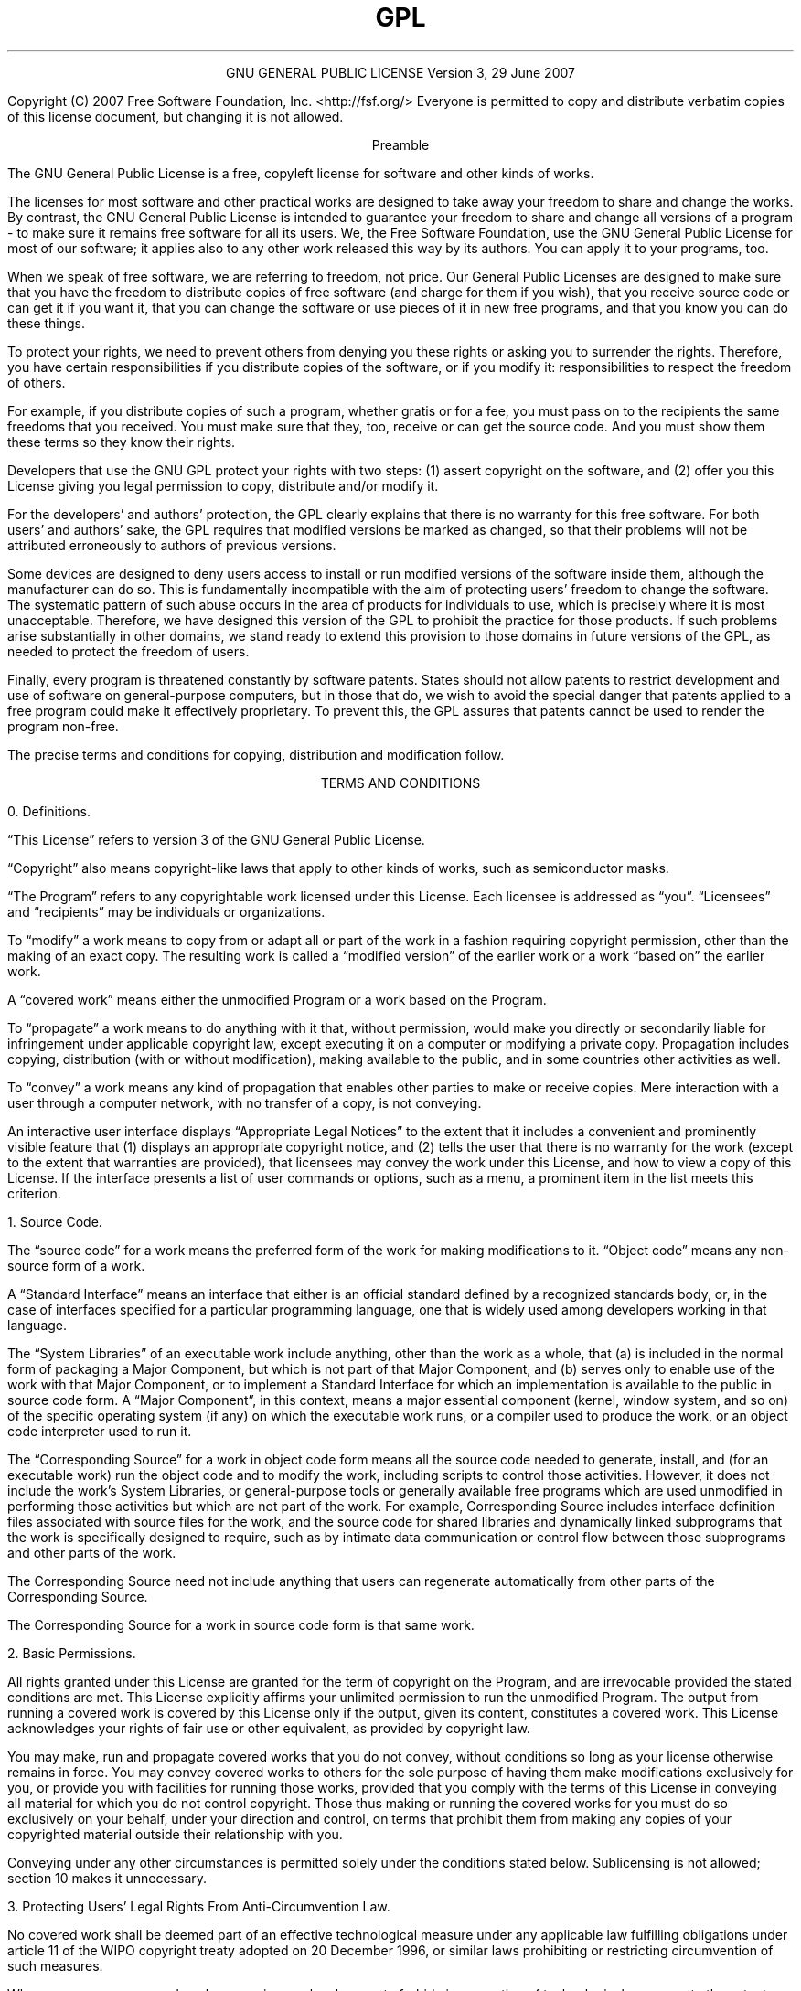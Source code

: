 .TH GPL GNU GPL GNU "Free Software Foundation"
.PP
.ce 2
GNU GENERAL PUBLIC LICENSE
Version 3, 29 June 2007
.if require_index \{
.XX "ucsdpsys_xc_license(1)" "GNU General Public License"
.\}
.PP
Copyright (C) 2007 Free Software Foundation, Inc. <http://fsf.org/>
Everyone is permitted to copy and distribute verbatim copies
of this license document, but changing it is not allowed.
.PP
.ce 1
Preamble
.PP
The GNU General Public License is a free, copyleft license for
software and other kinds of works.
.PP
The licenses for most software and other practical works are designed
to take away your freedom to share and change the works.  By contrast,
the GNU General Public License is intended to guarantee your freedom to
share and change all versions of a program \- to make sure it remains free
software for all its users.  We, the Free Software Foundation, use the
GNU General Public License for most of our software; it applies also to
any other work released this way by its authors.  You can apply it to
your programs, too.
.PP
When we speak of free software, we are referring to freedom, not
price.  Our General Public Licenses are designed to make sure that you
have the freedom to distribute copies of free software (and charge for
them if you wish), that you receive source code or can get it if you
want it, that you can change the software or use pieces of it in new
free programs, and that you know you can do these things.
.PP
To protect your rights, we need to prevent others from denying you
these rights or asking you to surrender the rights.  Therefore, you have
certain responsibilities if you distribute copies of the software, or if
you modify it: responsibilities to respect the freedom of others.
.PP
For example, if you distribute copies of such a program, whether
gratis or for a fee, you must pass on to the recipients the same
freedoms that you received.  You must make sure that they, too, receive
or can get the source code.  And you must show them these terms so they
know their rights.
.PP
Developers that use the GNU GPL protect your rights with two steps:
(1) assert copyright on the software, and (2) offer you this License
giving you legal permission to copy, distribute and/or modify it.
.PP
For the developers' and authors' protection, the GPL clearly explains
that there is no warranty for this free software.  For both users' and
authors' sake, the GPL requires that modified versions be marked as
changed, so that their problems will not be attributed erroneously to
authors of previous versions.
.PP
Some devices are designed to deny users access to install or run
modified versions of the software inside them, although the manufacturer
can do so.  This is fundamentally incompatible with the aim of
protecting users' freedom to change the software.  The systematic
pattern of such abuse occurs in the area of products for individuals to
use, which is precisely where it is most unacceptable.  Therefore, we
have designed this version of the GPL to prohibit the practice for those
products.  If such problems arise substantially in other domains, we
stand ready to extend this provision to those domains in future versions
of the GPL, as needed to protect the freedom of users.
.PP
Finally, every program is threatened constantly by software patents.
States should not allow patents to restrict development and use of
software on general\[hy]purpose computers, but in those that do, we wish to
avoid the special danger that patents applied to a free program could
make it effectively proprietary.  To prevent this, the GPL assures that
patents cannot be used to render the program non\[hy]free.
.PP
The precise terms and conditions for copying, distribution and
modification follow.
.ne 2i
.PP
.ce 1
TERMS AND CONDITIONS
.PP
0. Definitions.
.PP
\[lq]This License\[rq] refers to version 3 of the GNU General Public License.
.PP
\[lq]Copyright\[rq] also means copyright\[hy]like laws that apply to other kinds of
works, such as semiconductor masks.
.PP
\[lq]The Program\[rq] refers to any copyrightable work licensed under this
License.  Each licensee is addressed as \[lq]you\[rq].  \[lq]Licensees\[rq] and
\[lq]recipients\[rq] may be individuals or organizations.
.PP
To \[lq]modify\[rq] a work means to copy from or adapt all or part of the work
in a fashion requiring copyright permission, other than the making of an
exact copy.  The resulting work is called a \[lq]modified version\[rq] of the
earlier work or a work \[lq]based on\[rq] the earlier work.
.PP
A \[lq]covered work\[rq] means either the unmodified Program or a work based
on the Program.
.PP
To \[lq]propagate\[rq] a work means to do anything with it that, without
permission, would make you directly or secondarily liable for
infringement under applicable copyright law, except executing it on a
computer or modifying a private copy.  Propagation includes copying,
distribution (with or without modification), making available to the
public, and in some countries other activities as well.
.PP
To \[lq]convey\[rq] a work means any kind of propagation that enables other
parties to make or receive copies.  Mere interaction with a user through
a computer network, with no transfer of a copy, is not conveying.
.PP
An interactive user interface displays \[lq]Appropriate Legal Notices\[rq]
to the extent that it includes a convenient and prominently visible
feature that (1) displays an appropriate copyright notice, and (2)
tells the user that there is no warranty for the work (except to the
extent that warranties are provided), that licensees may convey the
work under this License, and how to view a copy of this License.  If
the interface presents a list of user commands or options, such as a
menu, a prominent item in the list meets this criterion.
.ne 2i
.PP
1. Source Code.
.PP
The \[lq]source code\[rq] for a work means the preferred form of the work
for making modifications to it.  \[lq]Object code\[rq] means any non\[hy]source
form of a work.
.PP
A \[lq]Standard Interface\[rq] means an interface that either is an official
standard defined by a recognized standards body, or, in the case of
interfaces specified for a particular programming language, one that
is widely used among developers working in that language.
.PP
The \[lq]System Libraries\[rq] of an executable work include anything, other
than the work as a whole, that (a) is included in the normal form of
packaging a Major Component, but which is not part of that Major
Component, and (b) serves only to enable use of the work with that
Major Component, or to implement a Standard Interface for which an
implementation is available to the public in source code form.  A
\[lq]Major Component\[rq], in this context, means a major essential component
(kernel, window system, and so on) of the specific operating system
(if any) on which the executable work runs, or a compiler used to
produce the work, or an object code interpreter used to run it.
.PP
The \[lq]Corresponding Source\[rq] for a work in object code form means all
the source code needed to generate, install, and (for an executable
work) run the object code and to modify the work, including scripts to
control those activities.  However, it does not include the work's
System Libraries, or general\[hy]purpose tools or generally available free
programs which are used unmodified in performing those activities but
which are not part of the work.  For example, Corresponding Source
includes interface definition files associated with source files for
the work, and the source code for shared libraries and dynamically
linked subprograms that the work is specifically designed to require,
such as by intimate data communication or control flow between those
subprograms and other parts of the work.
.PP
The Corresponding Source need not include anything that users
can regenerate automatically from other parts of the Corresponding
Source.
.PP
The Corresponding Source for a work in source code form is that
same work.
.ne 2i
.PP
2. Basic Permissions.
.PP
All rights granted under this License are granted for the term of
copyright on the Program, and are irrevocable provided the stated
conditions are met.  This License explicitly affirms your unlimited
permission to run the unmodified Program.  The output from running a
covered work is covered by this License only if the output, given its
content, constitutes a covered work.  This License acknowledges your
rights of fair use or other equivalent, as provided by copyright law.
.PP
You may make, run and propagate covered works that you do not
convey, without conditions so long as your license otherwise remains
in force.  You may convey covered works to others for the sole purpose
of having them make modifications exclusively for you, or provide you
with facilities for running those works, provided that you comply with
the terms of this License in conveying all material for which you do
not control copyright.  Those thus making or running the covered works
for you must do so exclusively on your behalf, under your direction
and control, on terms that prohibit them from making any copies of
your copyrighted material outside their relationship with you.
.PP
Conveying under any other circumstances is permitted solely under
the conditions stated below.  Sublicensing is not allowed; section 10
makes it unnecessary.
.PP
3. Protecting Users' Legal Rights From Anti\[hy]Circumvention Law.
.PP
No covered work shall be deemed part of an effective technological
measure under any applicable law fulfilling obligations under article
11 of the WIPO copyright treaty adopted on 20 December 1996, or
similar laws prohibiting or restricting circumvention of such
measures.
.PP
When you convey a covered work, you waive any legal power to forbid
circumvention of technological measures to the extent such circumvention
is effected by exercising rights under this License with respect to
the covered work, and you disclaim any intention to limit operation or
modification of the work as a means of enforcing, against the work's
users, your or third parties' legal rights to forbid circumvention of
technological measures.
.PP
4. Conveying Verbatim Copies.
.PP
You may convey verbatim copies of the Program's source code as you
receive it, in any medium, provided that you conspicuously and
appropriately publish on each copy an appropriate copyright notice;
keep intact all notices stating that this License and any
non\[hy]permissive terms added in accord with section 7 apply to the code;
keep intact all notices of the absence of any warranty; and give all
recipients a copy of this License along with the Program.
.PP
You may charge any price or no price for each copy that you convey,
and you may offer support or warranty protection for a fee.
.PP
5. Conveying Modified Source Versions.
.PP
You may convey a work based on the Program, or the modifications to
produce it from the Program, in the form of source code under the
terms of section 4, provided that you also meet all of these conditions:
.TP 4n
a)
The work must carry prominent notices stating that you modified
it, and giving a relevant date.
.TP 4n
b)
The work must carry prominent notices stating that it is
released under this License and any conditions added under section
7.  This requirement modifies the requirement in section 4 to
\[lq]keep intact all notices\[rq].
.TP 4n
c)
You must license the entire work, as a whole, under this
License to anyone who comes into possession of a copy.  This
License will therefore apply, along with any applicable section 7
additional terms, to the whole of the work, and all its parts,
regardless of how they are packaged.  This License gives no
permission to license the work in any other way, but it does not
invalidate such permission if you have separately received it.
.TP 4n
d)
If the work has interactive user interfaces, each must display
Appropriate Legal Notices; however, if the Program has interactive
interfaces that do not display Appropriate Legal Notices, your
work need not make them do so.
.PP
A compilation of a covered work with other separate and independent
works, which are not by their nature extensions of the covered work,
and which are not combined with it such as to form a larger program,
in or on a volume of a storage or distribution medium, is called an
\[lq]aggregate\[rq] if the compilation and its resulting copyright are not
used to limit the access or legal rights of the compilation's users
beyond what the individual works permit.  Inclusion of a covered work
in an aggregate does not cause this License to apply to the other
parts of the aggregate.
.ne 2i
.PP
6. Conveying Non\[hy]Source Forms.
.PP
You may convey a covered work in object code form under the terms
of sections 4 and 5, provided that you also convey the
machine\[hy]readable Corresponding Source under the terms of this License,
in one of these ways:
.TP 4n
a)
Convey the object code in, or embodied in, a physical product
(including a physical distribution medium), accompanied by the
Corresponding Source fixed on a durable physical medium
customarily used for software interchange.
.TP 4n
b)
Convey the object code in, or embodied in, a physical product
(including a physical distribution medium), accompanied by a
written offer, valid for at least three years and valid for as
long as you offer spare parts or customer support for that product
model, to give anyone who possesses the object code either (1) a
copy of the Corresponding Source for all the software in the
product that is covered by this License, on a durable physical
medium customarily used for software interchange, for a price no
more than your reasonable cost of physically performing this
conveying of source, or (2) access to copy the
Corresponding Source from a network server at no charge.
.TP 4n
c)
Convey individual copies of the object code with a copy of the
written offer to provide the Corresponding Source.  This
alternative is allowed only occasionally and noncommercially, and
only if you received the object code with such an offer, in accord
with subsection 6b.
.TP 4n
d)
Convey the object code by offering access from a designated
place (gratis or for a charge), and offer equivalent access to the
Corresponding Source in the same way through the same place at no
further charge.  You need not require recipients to copy the
Corresponding Source along with the object code.  If the place to
copy the object code is a network server, the Corresponding Source
may be on a different server (operated by you or a third party)
that supports equivalent copying facilities, provided you maintain
clear directions next to the object code saying where to find the
Corresponding Source.  Regardless of what server hosts the
Corresponding Source, you remain obligated to ensure that it is
available for as long as needed to satisfy these requirements.
.TP 4n
e)
Convey the object code using peer\[hy]to\[hy]peer transmission, provided
you inform other peers where the object code and Corresponding
Source of the work are being offered to the general public at no
charge under subsection 6d.
.PP
A separable portion of the object code, whose source code is excluded
from the Corresponding Source as a System Library, need not be
included in conveying the object code work.
.PP
A \[lq]User Product\[rq] is either (1) a \[lq]consumer product\[rq],
which means any
tangible personal property which is normally used for personal, family,
or household purposes, or (2) anything designed or sold for incorporation
into a dwelling.  In determining whether a product is a consumer product,
doubtful cases shall be resolved in favor of coverage.  For a particular
product received by a particular user, \[lq]normally used\[rq] refers to a
typical or common use of that class of product, regardless of the status
of the particular user or of the way in which the particular user
actually uses, or expects or is expected to use, the product.  A product
is a consumer product regardless of whether the product has substantial
commercial, industrial or non\[hy]consumer uses, unless such uses represent
the only significant mode of use of the product.
.PP
\[lq]Installation Information\[rq] for a User Product means any methods,
procedures, authorization keys, or other information required to install
and execute modified versions of a covered work in that User Product from
a modified version of its Corresponding Source.  The information must
suffice to ensure that the continued functioning of the modified object
code is in no case prevented or interfered with solely because
modification has been made.
.PP
If you convey an object code work under this section in, or with, or
specifically for use in, a User Product, and the conveying occurs as
part of a transaction in which the right of possession and use of the
User Product is transferred to the recipient in perpetuity or for a
fixed term (regardless of how the transaction is characterized), the
Corresponding Source conveyed under this section must be accompanied
by the Installation Information.  But this requirement does not apply
if neither you nor any third party retains the ability to install
modified object code on the User Product (for example, the work has
been installed in ROM).
.PP
The requirement to provide Installation Information does not include a
requirement to continue to provide support service, warranty, or updates
for a work that has been modified or installed by the recipient, or for
the User Product in which it has been modified or installed.  Access to a
network may be denied when the modification itself materially and
adversely affects the operation of the network or violates the rules and
protocols for communication across the network.
.PP
Corresponding Source conveyed, and Installation Information provided,
in accord with this section must be in a format that is publicly
documented (and with an implementation available to the public in
source code form), and must require no special password or key for
unpacking, reading or copying.
.ne 2i
.PP
7. Additional Terms.
.PP
\[lq]Additional permissions\[rq] are terms that supplement the terms of this
License by making exceptions from one or more of its conditions.
Additional permissions that are applicable to the entire Program shall
be treated as though they were included in this License, to the extent
that they are valid under applicable law.  If additional permissions
apply only to part of the Program, that part may be used separately
under those permissions, but the entire Program remains governed by
this License without regard to the additional permissions.
.PP
When you convey a copy of a covered work, you may at your option
remove any additional permissions from that copy, or from any part of
it.  (Additional permissions may be written to require their own
removal in certain cases when you modify the work.)  You may place
additional permissions on material, added by you to a covered work,
for which you have or can give appropriate copyright permission.
.PP
Notwithstanding any other provision of this License, for material you
add to a covered work, you may (if authorized by the copyright holders of
that material) supplement the terms of this License with terms:
.TP 4n
a)
Disclaiming warranty or limiting liability differently from the
terms of sections 15 and 16 of this License; or
.TP 4n
b)
Requiring preservation of specified reasonable legal notices or
author attributions in that material or in the Appropriate Legal
Notices displayed by works containing it; or
.TP
c)
Prohibiting misrepresentation of the origin of that material, or
requiring that modified versions of such material be marked in
reasonable ways as different from the original version; or
.TP 4n
d)
Limiting the use for publicity purposes of names of licensors or
authors of the material; or
.TP 4n
e)
Declining to grant rights under trademark law for use of some
trade names, trademarks, or service marks; or
.TP 4n
f)
Requiring indemnification of licensors and authors of that
material by anyone who conveys the material (or modified versions of
it) with contractual assumptions of liability to the recipient, for
any liability that these contractual assumptions directly impose on
those licensors and authors.
.PP
All other non\[hy]permissive additional terms are considered \[lq]further
restrictions\[rq] within the meaning of section 10.  If the Program as you
received it, or any part of it, contains a notice stating that it is
governed by this License along with a term that is a further
restriction, you may remove that term.  If a license document contains
a further restriction but permits relicensing or conveying under this
License, you may add to a covered work material governed by the terms
of that license document, provided that the further restriction does
not survive such relicensing or conveying.
.PP
If you add terms to a covered work in accord with this section, you
must place, in the relevant source files, a statement of the
additional terms that apply to those files, or a notice indicating
where to find the applicable terms.
.PP
Additional terms, permissive or non\[hy]permissive, may be stated in the
form of a separately written license, or stated as exceptions;
the above requirements apply either way.
.ne 2i
.PP
8. Termination.
.PP
You may not propagate or modify a covered work except as expressly
provided under this License.  Any attempt otherwise to propagate or
modify it is void, and will automatically terminate your rights under
this License (including any patent licenses granted under the third
paragraph of section 11).
.PP
However, if you cease all violation of this License, then your
license from a particular copyright holder is reinstated (a)
provisionally, unless and until the copyright holder explicitly and
finally terminates your license, and (b) permanently, if the copyright
holder fails to notify you of the violation by some reasonable means
prior to 60 days after the cessation.
.PP
Moreover, your license from a particular copyright holder is
reinstated permanently if the copyright holder notifies you of the
violation by some reasonable means, this is the first time you have
received notice of violation of this License (for any work) from that
copyright holder, and you cure the violation prior to 30 days after
your receipt of the notice.
.PP
Termination of your rights under this section does not terminate the
licenses of parties who have received copies or rights from you under
this License.  If your rights have been terminated and not permanently
reinstated, you do not qualify to receive new licenses for the same
material under section 10.
.ne 2i
.PP
9. Acceptance Not Required for Having Copies.
.PP
You are not required to accept this License in order to receive or
run a copy of the Program.  Ancillary propagation of a covered work
occurring solely as a consequence of using peer\[hy]to\[hy]peer transmission
to receive a copy likewise does not require acceptance.  However,
nothing other than this License grants you permission to propagate or
modify any covered work.  These actions infringe copyright if you do
not accept this License.  Therefore, by modifying or propagating a
covered work, you indicate your acceptance of this License to do so.
.ne 2i
.PP
10. Automatic Licensing of Downstream Recipients.
.PP
Each time you convey a covered work, the recipient automatically
receives a license from the original licensors, to run, modify and
propagate that work, subject to this License.  You are not responsible
for enforcing compliance by third parties with this License.
.PP
An \[lq]entity transaction\[rq] is a transaction transferring control of an
organization, or substantially all assets of one, or subdividing an
organization, or merging organizations.  If propagation of a covered
work results from an entity transaction, each party to that
transaction who receives a copy of the work also receives whatever
licenses to the work the party's predecessor in interest had or could
give under the previous paragraph, plus a right to possession of the
Corresponding Source of the work from the predecessor in interest, if
the predecessor has it or can get it with reasonable efforts.
.PP
You may not impose any further restrictions on the exercise of the
rights granted or affirmed under this License.  For example, you may
not impose a license fee, royalty, or other charge for exercise of
rights granted under this License, and you may not initiate litigation
(including a cross\[hy]claim or counterclaim in a lawsuit) alleging that
any patent claim is infringed by making, using, selling, offering for
sale, or importing the Program or any portion of it.
.ne 2i
.PP
11. Patents.
.PP
A \[lq]contributor\[rq] is a copyright holder who authorizes use under this
License of the Program or a work on which the Program is based.  The
work thus licensed is called the contributor's \[lq]contributor version\[rq].
.PP
A contributor's \[lq]essential patent claims\[rq] are all patent claims
owned or controlled by the contributor, whether already acquired or
hereafter acquired, that would be infringed by some manner, permitted
by this License, of making, using, or selling its contributor version,
but do not include claims that would be infringed only as a
consequence of further modification of the contributor version.  For
purposes of this definition, \[lq]control\[rq] includes the right to grant
patent sublicenses in a manner consistent with the requirements of
this License.
.PP
Each contributor grants you a non\[hy]exclusive, worldwide, royalty\[hy]free
patent license under the contributor's essential patent claims, to
make, use, sell, offer for sale, import and otherwise run, modify and
propagate the contents of its contributor version.
.PP
In the following three paragraphs, a \[lq]patent license\[rq] is any express
agreement or commitment, however denominated, not to enforce a patent
(such as an express permission to practice a patent or covenant not to
sue for patent infringement).  To \[lq]grant\[rq] such a patent license to a
party means to make such an agreement or commitment not to enforce a
patent against the party.
.PP
If you convey a covered work, knowingly relying on a patent license,
and the Corresponding Source of the work is not available for anyone
to copy, free of charge and under the terms of this License, through a
publicly available network server or other readily accessible means,
then you must either (1) cause the Corresponding Source to be so
available, or (2) arrange to deprive yourself of the benefit of the
patent license for this particular work, or (3) arrange, in a manner
consistent with the requirements of this License, to extend the patent
license to downstream recipients.  \[lq]Knowingly relying\[rq] means you have
actual knowledge that, but for the patent license, your conveying the
covered work in a country, or your recipient's use of the covered work
in a country, would infringe one or more identifiable patents in that
country that you have reason to believe are valid.
.PP
If, pursuant to or in connection with a single transaction or
arrangement, you convey, or propagate by procuring conveyance of, a
covered work, and grant a patent license to some of the parties
receiving the covered work authorizing them to use, propagate, modify
or convey a specific copy of the covered work, then the patent license
you grant is automatically extended to all recipients of the covered
work and works based on it.
.PP
A patent license is \[lq]discriminatory\[rq] if it does not include within
the scope of its coverage, prohibits the exercise of, or is
conditioned on the non\[hy]exercise of one or more of the rights that are
specifically granted under this License.  You may not convey a covered
work if you are a party to an arrangement with a third party that is
in the business of distributing software, under which you make payment
to the third party based on the extent of your activity of conveying
the work, and under which the third party grants, to any of the
parties who would receive the covered work from you, a discriminatory
patent license (a) in connection with copies of the covered work
conveyed by you (or copies made from those copies), or (b) primarily
for and in connection with specific products or compilations that
contain the covered work, unless you entered into that arrangement,
or that patent license was granted, prior to 28 March 2007.
.PP
Nothing in this License shall be construed as excluding or limiting
any implied license or other defenses to infringement that may
otherwise be available to you under applicable patent law.
.ne 2i
.PP
12. No Surrender of Others' Freedom.
.PP
If conditions are imposed on you (whether by court order, agreement or
otherwise) that contradict the conditions of this License, they do not
excuse you from the conditions of this License.  If you cannot convey a
covered work so as to satisfy simultaneously your obligations under this
License and any other pertinent obligations, then as a consequence you may
not convey it at all.  For example, if you agree to terms that obligate you
to collect a royalty for further conveying from those to whom you convey
the Program, the only way you could satisfy both those terms and this
License would be to refrain entirely from conveying the Program.
.ne 2i
.PP
13. Use with the GNU Affero General Public License.
.PP
Notwithstanding any other provision of this License, you have
permission to link or combine any covered work with a work licensed
under version 3 of the GNU Affero General Public License into a single
combined work, and to convey the resulting work.  The terms of this
License will continue to apply to the part which is the covered work,
but the special requirements of the GNU Affero General Public License,
section 13, concerning interaction through a network will apply to the
combination as such.
.ne 2i
.PP
14. Revised Versions of this License.
.PP
The Free Software Foundation may publish revised and/or new versions of
the GNU General Public License from time to time.  Such new versions will
be similar in spirit to the present version, but may differ in detail to
address new problems or concerns.
.PP
Each version is given a distinguishing version number.  If the
Program specifies that a certain numbered version of the GNU General
Public License \[lq]or any later version\[rq] applies to it, you have the
option of following the terms and conditions either of that numbered
version or of any later version published by the Free Software
Foundation.  If the Program does not specify a version number of the
GNU General Public License, you may choose any version ever published
by the Free Software Foundation.
.PP
If the Program specifies that a proxy can decide which future
versions of the GNU General Public License can be used, that proxy's
public statement of acceptance of a version permanently authorizes you
to choose that version for the Program.
.PP
Later license versions may give you additional or different
permissions.  However, no additional obligations are imposed on any
author or copyright holder as a result of your choosing to follow a
later version.
.ne 2i
.PP
15. Disclaimer of Warranty.
.PP
THERE IS NO WARRANTY FOR THE PROGRAM, TO THE EXTENT PERMITTED BY
APPLICABLE LAW.  EXCEPT WHEN OTHERWISE STATED IN WRITING THE COPYRIGHT
HOLDERS AND/OR OTHER PARTIES PROVIDE THE PROGRAM \[lq]AS IS\[rq] WITHOUT
WARRANTY OF ANY KIND, EITHER EXPRESSED OR IMPLIED, INCLUDING, BUT NOT
LIMITED TO, THE IMPLIED WARRANTIES OF MERCHANTABILITY AND FITNESS FOR A
PARTICULAR PURPOSE.  THE ENTIRE RISK AS TO THE QUALITY AND PERFORMANCE
OF THE PROGRAM IS WITH YOU.  SHOULD THE PROGRAM PROVE DEFECTIVE, YOU
ASSUME THE COST OF ALL NECESSARY SERVICING, REPAIR OR CORRECTION.
.ne 2i
.PP
16. Limitation of Liability.
.PP
IN NO EVENT UNLESS REQUIRED BY APPLICABLE LAW OR AGREED TO IN WRITING
WILL ANY COPYRIGHT HOLDER, OR ANY OTHER PARTY WHO MODIFIES AND/OR CONVEYS
THE PROGRAM AS PERMITTED ABOVE, BE LIABLE TO YOU FOR DAMAGES, INCLUDING ANY
GENERAL, SPECIAL, INCIDENTAL OR CONSEQUENTIAL DAMAGES ARISING OUT OF THE
USE OR INABILITY TO USE THE PROGRAM (INCLUDING BUT NOT LIMITED TO LOSS OF
DATA OR DATA BEING RENDERED INACCURATE OR LOSSES SUSTAINED BY YOU OR THIRD
PARTIES OR A FAILURE OF THE PROGRAM TO OPERATE WITH ANY OTHER PROGRAMS),
EVEN IF SUCH HOLDER OR OTHER PARTY HAS BEEN ADVISED OF THE POSSIBILITY OF
SUCH DAMAGES.
.ne 2i
.PP
17. Interpretation of Sections 15 and 16.
.PP
If the disclaimer of warranty and limitation of liability provided
above cannot be given local legal effect according to their terms,
reviewing courts shall apply local law that most closely approximates
an absolute waiver of all civil liability in connection with the
Program, unless a warranty or assumption of liability accompanies a
copy of the Program in return for a fee.
.PP
.ce 1
END OF TERMS AND CONDITIONS
.ne 2i
.PP
.ce 1
How to Apply These Terms to Your New Programs
.PP
If you develop a new program, and you want it to be of the greatest
possible use to the public, the best way to achieve this is to make it
free software which everyone can redistribute and change under these terms.
.PP
To do so, attach the following notices to the program.  It is safest
to attach them to the start of each source file to most effectively
state the exclusion of warranty; and each file should have at least
the \[lq]copyright\[rq] line and a pointer to where the full notice is found.
.PP
.RS 4n
.if n <
.if t .ft I
one line to give the program's name and a brief idea of what it does.
.if t .ft P
.if n >
.br
Copyright (C)
.if n <
.if t .ft I
year
.if t .ft P
.if n >
.if n <
.if t .ft I
name of author
.if t .ft P
.if n >
.PP
This program is free software: you can redistribute it and/or modify
it under the terms of the GNU General Public License as published by
the Free Software Foundation, either version 3 of the License, or
(at your option) any later version.
.PP
This program is distributed in the hope that it will be useful,
but WITHOUT ANY WARRANTY; without even the implied warranty of
MERCHANTABILITY or FITNESS FOR A PARTICULAR PURPOSE.  See the
GNU General Public License for more details.
.PP
You should have received a copy of the GNU General Public License
along with this program.  If not, see <http://www.gnu.org/licenses/>.
.RE
.PP
Also add information on how to contact you by electronic and paper mail.
.PP
If the program does terminal interaction, make it output a short
notice like this when it starts in an interactive mode:
.PP
.RS 4n
<program>  Copyright (C) <year>  <name of author>
.br
This program comes with ABSOLUTELY NO WARRANTY; for details type
\[lq]show w\[rq].  This is free software, and you are welcome to
redistribute it under certain conditions; type \[lq]show c\[rq] for
details.
.RE
.PP
The hypothetical commands \[lq]show w\[rq] and \[lq]show c\[rq] should
show the appropriate parts of the General Public License.  Of course,
your program's commands might be different; for a GUI interface, you
would use an \[lq]about box\[rq].
.PP
You should also get your employer (if you work as a programmer) or school,
if any, to sign a \[lq]copyright disclaimer\[rq] for the program, if necessary.
For more information on this, and how to apply and follow the GNU GPL, see
<http://www.gnu.org/licenses/>.
.PP
The GNU General Public License does not permit incorporating your program
into proprietary programs.  If your program is a subroutine library, you
may consider it more useful to permit linking proprietary applications with
the library.  If this is what you want to do, use the GNU Lesser General
Public License instead of this License.  But first, please read
<http://www.gnu.org/philosophy/why\[hy]not\[hy]lgpl.html>.
# vim: set ts=8 sw=4 et :
